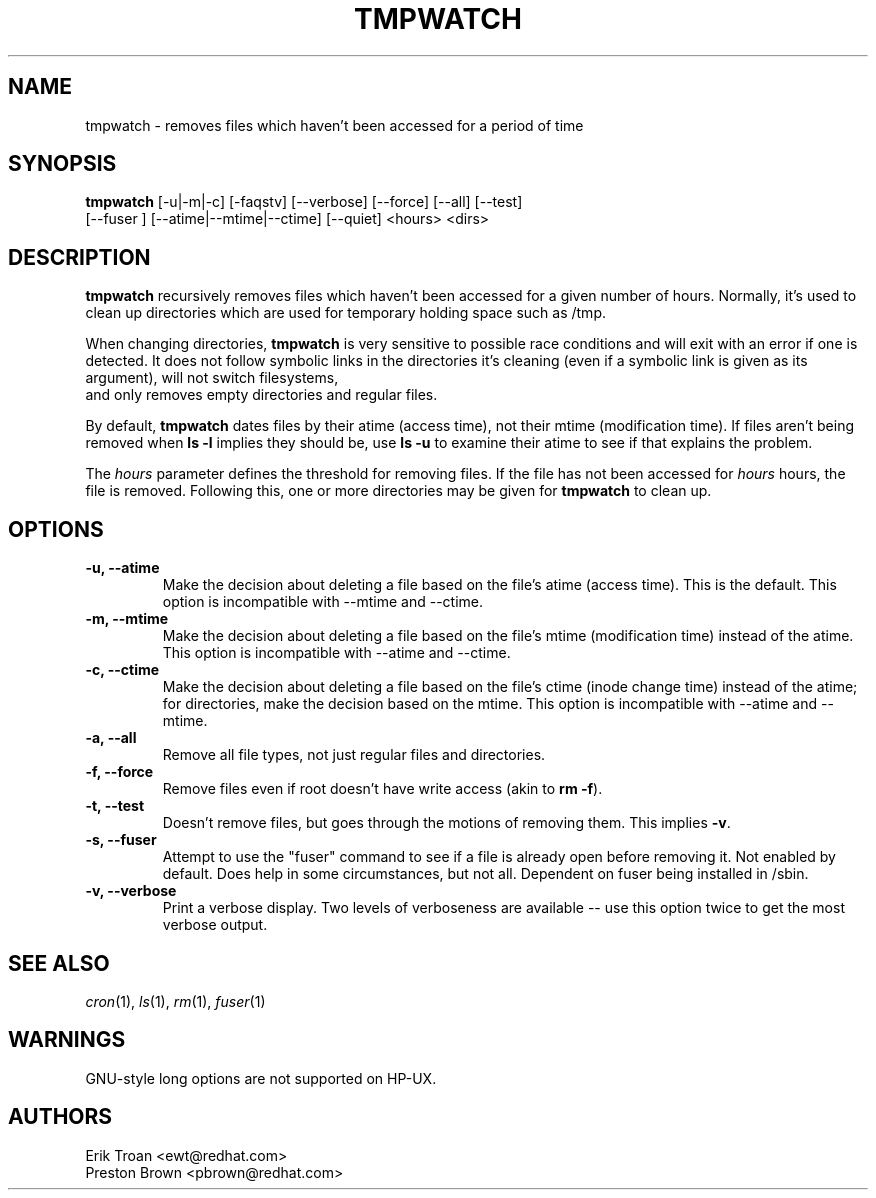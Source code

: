 .TH TMPWATCH 8 "Mon May 05 2000"
.UC 4
.SH NAME
tmpwatch \- removes files which haven't been accessed for a period of time
.SH SYNOPSIS
\fBtmpwatch\fR [-u|-m|-c] [-faqstv] [--verbose] [--force] [--all] [--test] 
               [--fuser ] [--atime|--mtime|--ctime] [--quiet] <hours> <dirs>

.SH DESCRIPTION
\fBtmpwatch\fR recursively removes files which haven't been accessed
for a given number of hours. Normally, it's used to clean up directories
which are used for temporary holding space such as /tmp.

When changing directories, \fBtmpwatch\fR is very sensitive to possible
race conditions and will exit with an error if one is detected. It does
not follow symbolic links in the directories it's cleaning (even if a
symbolic link is given as its argument), will not switch filesystems,
 and only removes empty directories and regular files. 

By default, \fBtmpwatch\fR dates files by their atime (access time), not
their mtime (modification time). If files aren't being removed when
\fBls -l\fR implies they should be, use \fBls -u\fR to examine their
atime to see if that explains the problem.

The \fIhours\fR parameter defines the threshold for removing files. If
the file has not been accessed for \fIhours\fR hours, the file is removed.
Following this, one or more directories may be given for \fBtmpwatch\fR
to clean up.

.SH OPTIONS
.TP
\fB-u, -\-atime\fR
Make the decision about deleting a file based on the file's atime
(access time). This is the default. This option is incompatible with 
-\-mtime and -\-ctime.

.TP
\fB-m, -\-mtime\fR
Make the decision about deleting a file based on the file's mtime
(modification time) instead of the atime. This option is incompatible
with -\-atime and -\-ctime.

.TP
\fB-c, -\-ctime\fR
Make the decision about deleting a file based on the file's ctime
(inode change time) instead of the atime; for directories, make the
decision based on the mtime.  This option is incompatible with -\-atime
and -\-mtime.

.TP
\fB-a, -\-all\fR
Remove all file types, not just regular files and directories.

.TP
\fB-f, -\-force\fR
Remove files even if root doesn't have write access (akin to \fBrm -f\fR).

.TP
\fB-t, -\-test\fR
Doesn't remove files, but goes through the motions of removing them. This
implies \fB\-v\fR.

.TP
\fB-s, -\-fuser\fR
Attempt to use the "fuser" command to see if a file is already open
before removing it.  Not enabled by default.   Does help in some
circumstances, but not all.  Dependent on fuser being installed in
/sbin.

.TP
\fB-v, -\-verbose\fR
Print a verbose display. Two levels of verboseness are available -- use
this option twice to get the most verbose output.

.SH SEE ALSO
.IR cron (1),
.IR ls (1),
.IR rm (1),
.IR fuser (1)

.SH WARNINGS
GNU-style long options are not supported on HP-UX.

.SH AUTHORS
.nf
Erik Troan <ewt@redhat.com>
Preston Brown <pbrown@redhat.com>
.fi
